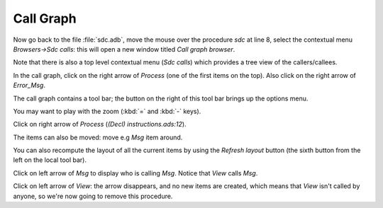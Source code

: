 **********
Call Graph
**********

Now go back to the file :file:`sdc.adb`, move the mouse over the procedure
*sdc* at line 8, select the contextual menu `Browsers->Sdc calls`: this will
open a new window titled *Call graph browser*.

Note that there is also a top level contextual menu (`Sdc calls`)
which provides a tree view of the callers/callees.

In the call graph, click on the right arrow of `Process` (one of the
first items on the top). Also click on the right arrow of `Error_Msg`.

The call graph contains a tool bar; the button on the right of this
tool bar brings up the options menu.

You may want to play with the zoom (:kbd:`=` and :kbd:`-` keys).

Click on right arrow of `Process` (`(Decl) instructions.ads:12`).

The items can also be moved: move e.g `Msg` item around.

You can also recompute the layout of all the current items by using
the `Refresh layout` button (the sixth button from the left on the local
tool bar).

Click on left arrow of `Msg`
to display who is calling `Msg`. Notice that `View` calls `Msg`.

Click on left arrow of `View`: the arrow disappears, and no
new items are created, which means that `View` isn't called by anyone,
so we're now going to remove this procedure.

